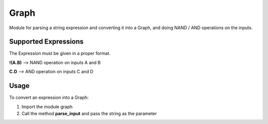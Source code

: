 Graph
=====

Module for parsing a string expression and converting it into a Graph,
and doing NAND / AND operations on the inputs.

Supported Expressions
---------------------

The Expression must be given in a proper format.

**!(A.B)** --> NAND operation on inputs A and B

**C.D**    --> AND operation on inputs C and D

Usage
-----

To convert an expression into a Graph:

#. Import the module graph
#. Call the method **parse_input** and pass the string as the parameter

